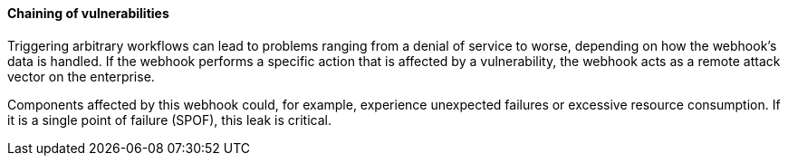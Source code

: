 ==== Chaining of vulnerabilities

Triggering arbitrary workflows can lead to problems ranging from a denial of
service to worse, depending on how the webhook's data is handled. If the
webhook performs a specific action that is affected by a vulnerability, the
webhook acts as a remote attack vector on the enterprise.

Components affected by this webhook could, for example, experience unexpected
failures or excessive resource consumption. If it is a single point of failure
(SPOF), this leak is critical.

